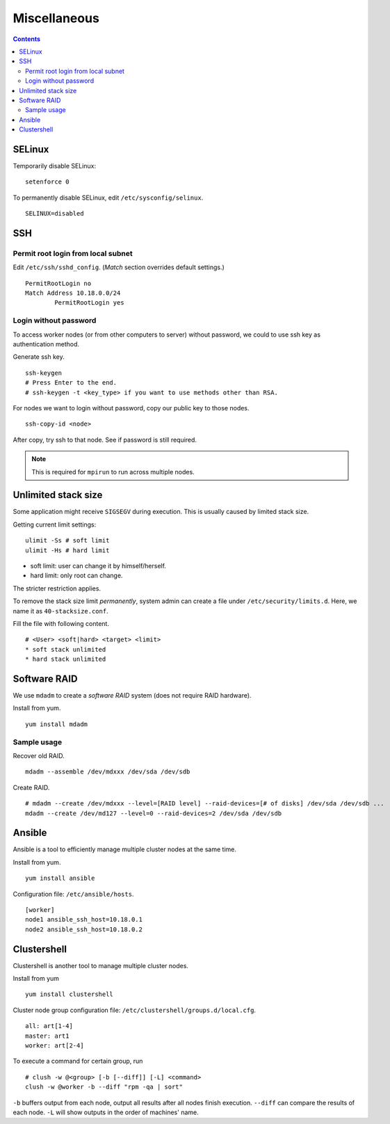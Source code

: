 Miscellaneous
#############

.. contents:: :depth: 2

SELinux
=======

Temporarily disable SELinux:
::

	setenforce 0

To permanently disable SELinux, edit ``/etc/sysconfig/selinux``.
::

	SELINUX=disabled

SSH
===

Permit root login from local subnet
^^^^^^^^^^^^^^^^^^^^^^^^^^^^^^^^^^^

Edit ``/etc/ssh/sshd_config``. (*Match* section overrides default settings.)
::

	PermitRootLogin no
	Match Address 10.18.0.0/24
		PermitRootLogin yes

Login without password
^^^^^^^^^^^^^^^^^^^^^^

To access worker nodes (or from other computers to server) without password, we could to use ssh key as authentication method.

Generate ssh key.
::

	ssh-keygen
	# Press Enter to the end.
	# ssh-keygen -t <key_type> if you want to use methods other than RSA.
	
For nodes we want to login without password, copy our public key to those nodes.
::

	ssh-copy-id <node>
	
After copy, try ssh to that node. See if password is still required.

.. note::
	This is required for ``mpirun`` to run across multiple nodes.

Unlimited stack size
====================

Some application might receive ``SIGSEGV`` during execution. This is usually caused by limited stack size.

Getting current limit settings:
::

	ulimit -Ss # soft limit
	ulimit -Hs # hard limit
	
* soft limit: user can change it by himself/herself.
* hard limit: only root can change.

The stricter restriction applies.

To remove the stack size limit *permanently*, system admin can create a file under ``/etc/security/limits.d``. Here, we name it as ``40-stacksize.conf``.

Fill the file with following content.
::

	# <User> <soft|hard> <target> <limit>
	* soft stack unlimited
	* hard stack unlimited

Software RAID
=============

We use ``mdadm`` to create a *software RAID* system (does not require RAID hardware).

Install from yum.
::

	yum install mdadm

Sample usage
^^^^^^^^^^^^

Recover old RAID.
::

	mdadm --assemble /dev/mdxxx /dev/sda /dev/sdb

Create RAID.
::

	# mdadm --create /dev/mdxxx --level=[RAID level] --raid-devices=[# of disks] /dev/sda /dev/sdb ...
	mdadm --create /dev/md127 --level=0 --raid-devices=2 /dev/sda /dev/sdb
	
Ansible
=======

Ansible is a tool to efficiently manage multiple cluster nodes at the same time.

Install from yum.
::

	yum install ansible
	
Configuration file: ``/etc/ansible/hosts``.
::

	[worker]
	node1 ansible_ssh_host=10.18.0.1
	node2 ansible_ssh_host=10.18.0.2

Clustershell
============

Clustershell is another tool to manage multiple cluster nodes.

Install from yum
::

	yum install clustershell

Cluster node group configuration file: ``/etc/clustershell/groups.d/local.cfg``.
::

	all: art[1-4]
	master: art1
	worker: art[2-4]

To execute a command for certain group, run
::

	# clush -w @<group> [-b [--diff]] [-L] <command>
	clush -w @worker -b --diff "rpm -qa | sort"

``-b`` buffers output from each node, output all results after all nodes finish execution. ``--diff`` can compare the results of each node.
``-L`` will show outputs in the order of machines' name.

